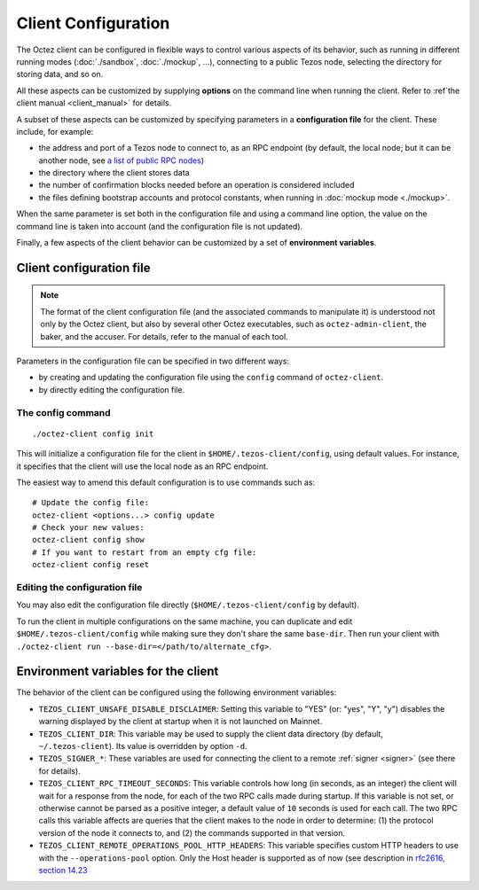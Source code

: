 Client Configuration
====================

The Octez client can be configured in flexible ways to control various
aspects of its behavior, such as running in different running modes (:doc:`./sandbox`, :doc:`./mockup`, ...), connecting to a public Tezos node, selecting the directory for storing data, and so on.

All these aspects
can be customized by supplying **options** on the command line when running the client. Refer to :ref`the client manual <client_manual>` for details.

A subset of these aspects can be customized by specifying parameters in a **configuration file** for the client.
These include, for example:

- the address and port of a Tezos node to connect to, as an RPC endpoint (by default, the local node; but it can be another node, see `a list of public RPC nodes <https://docs.tezos.com/architecture/rpc#public-and-private-rpc-nodes>`__)
- the directory where the client stores data
- the number of confirmation blocks needed before an operation is considered included
- the files defining bootstrap accounts and protocol constants, when running in :doc:`mockup mode <./mockup>`.

When the same parameter is set both in the configuration file and using a command line option, the value on the command line is taken into account (and the configuration file is not updated).

Finally, a few aspects of the client behavior can be customized by a set of **environment variables**.

.. _client_conf_file:

Client configuration file
-------------------------

.. note::

    The format of the client configuration file (and the associated commands to manipulate it) is understood not only by the Octez client, but also by several other Octez executables, such as ``octez-admin-client``, the baker, and the accuser. For details, refer to the manual of each tool.

Parameters in the configuration file can be specified in two different ways:

- by creating and updating the configuration file using the ``config`` command of ``octez-client``.

- by directly editing the configuration file.

The config command
~~~~~~~~~~~~~~~~~~

::

   ./octez-client config init

This will initialize a configuration file for the client in
``$HOME/.tezos-client/config``, using default values. For instance, it
specifies that the client will use the local node as an RPC endpoint.

The easiest way to amend this default configuration is to use commands such as:

::

   # Update the config file:
   octez-client <options...> config update
   # Check your new values:
   octez-client config show
   # If you want to restart from an empty cfg file:
   octez-client config reset

Editing the configuration file
~~~~~~~~~~~~~~~~~~~~~~~~~~~~~~

You may also edit the configuration file directly (``$HOME/.tezos-client/config`` by default).

To run the client in multiple configurations on the same machine, you can duplicate and edit
``$HOME/.tezos-client/config`` while making sure they don't share
the same ``base-dir``. Then run your client with ``./octez-client run --base-dir=</path/to/alternate_cfg>``.

.. _client_variables:

Environment variables for the client
------------------------------------

The behavior of the client can be configured using the following environment variables:

- ``TEZOS_CLIENT_UNSAFE_DISABLE_DISCLAIMER``: Setting this variable to "YES" (or: "yes", "Y", "y") disables the warning displayed by the client at startup when it is not launched on Mainnet.
- ``TEZOS_CLIENT_DIR``: This variable may be used to supply the client data directory (by default, ``~/.tezos-client``).
  Its value is overridden by option ``-d``.
- ``TEZOS_SIGNER_*``: These variables are used for connecting the client to a remote :ref:`signer <signer>` (see there for details).
- ``TEZOS_CLIENT_RPC_TIMEOUT_SECONDS``: This variable controls how long (in seconds, as an integer)
  the client will wait for a response from the node, for each of the two RPC calls made during startup.
  If this variable is not set, or otherwise cannot be parsed as a positive integer, a default value of ``10`` seconds is used for each call.
  The two RPC calls this variable affects are queries that the client makes to the node in order to determine:
  (1) the protocol version of the node it connects to, and (2) the commands supported in that version.
- ``TEZOS_CLIENT_REMOTE_OPERATIONS_POOL_HTTP_HEADERS``: This variable specifies
  custom HTTP headers to use with the ``--operations-pool`` option. Only the Host
  header is supported as of now (see description in `rfc2616, section 14.23
  <https://datatracker.ietf.org/doc/html/rfc2616#section-14.23>`_

